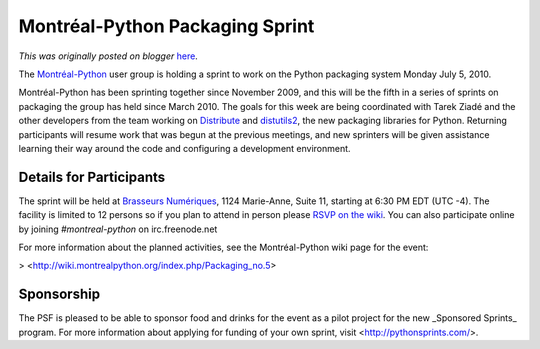 .. post:: 2010-07-04
   :tags: post, canada, community, grants, sprints, legacy-blogger
   :author: Python Software Foundation
   :category: Legacy
   :location: World
   :language: en

Montréal-Python Packaging Sprint
================================

*This was originally posted on blogger* `here <https://pyfound.blogspot.com/2010/07/montreal-python-packaging-sprint.html>`_.

The `Montréal-Python <http://montrealpython.org/>`_ user group is holding a
sprint to work on the Python packaging system Monday July 5, 2010.

Montréal-Python has been sprinting together since November 2009, and this will
be the fifth in a series of sprints on packaging the group has held since
March 2010. The goals for this week are being coordinated with Tarek Ziadé and
the other developers from the team working on
`Distribute <http://packages.python.org/distribute/>`_ and
`distutils2 <http://pypi.python.org/pypi/Distutils2>`_, the new packaging
libraries for Python. Returning participants will resume work that was begun
at the previous meetings, and new sprinters will be given assistance learning
their way around the code and configuring a development environment.

Details for Participants
^^^^^^^^^^^^^^^^^^^^^^^^

The sprint will be held at `Brasseurs Numériques <http://ajah.ca/blog/>`_, 1124
Marie-Anne, Suite 11, starting at 6:30 PM EDT (UTC -4). The facility is
limited to 12 persons so if you plan to attend in person please `RSVP on the
wiki <http://wiki.montrealpython.org/index.php/Packaging_no.5>`_. You can also
participate online by joining `#montreal-python` on irc.freenode.net

For more information about the planned activities, see the Montréal-Python
wiki page for the event:

> <http://wiki.montrealpython.org/index.php/Packaging_no.5>

Sponsorship
^^^^^^^^^^^

The PSF is pleased to be able to sponsor food and drinks for the event as a
pilot project for the new _Sponsored Sprints_ program. For more information
about applying for funding of your own sprint, visit
<http://pythonsprints.com/>.

